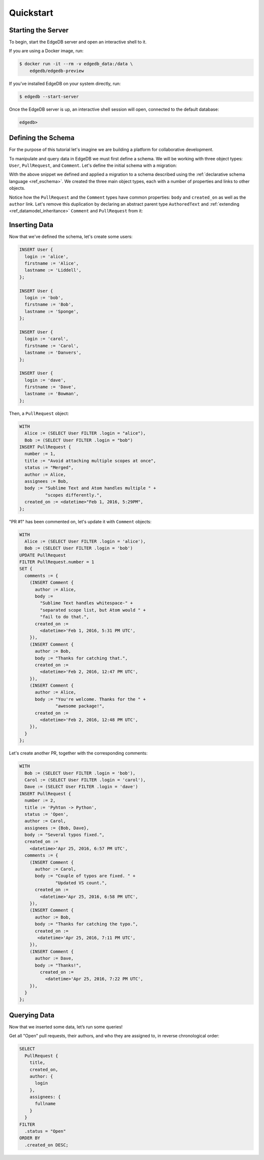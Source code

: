 ==========
Quickstart
==========

Starting the Server
===================

To begin, start the EdgeDB server and open an interactive shell to it.

If you are using a Docker image, run:

.. code-block:: bash

    $ docker run -it --rm -v edgedb_data:/data \
        edgedb/edgedb-preview

If you've installed EdgeDB on your system directly, run:

.. code-block:: bash

    $ edgedb --start-server

Once the EdgeDB server is up, an interactive shell session will open,
connected to the default database:

.. code-block:: edgedb-repl

    edgedb>


Defining the Schema
===================

For the purpose of this tutorial let's imagine we are building a
platform for collaborative development.

To manipulate and query data in EdgeDB we must first define a schema.
We will be working with three object types: ``User``, ``PullRequest``,
and ``Comment``.  Let's define the initial schema with a migration:

.. eql:migration:: m1

    type User:
      required property login -> str:
        constraint unique
      required property firstname -> str
      required property lastname -> str

    type PullRequest:
      required property number -> int64:
        constraint unique
      required property title -> str
      required property body -> str
      required property status -> str
      required property created_on -> datetime
      required link author -> User
      link assignees -> User:
        cardinality := '**'
      link comments -> Comment:
        cardinality := '1*'

    type Comment:
      required property body -> str
      required link author -> User
      required property created_on -> datetime

With the above snippet we defined and applied a migration to a schema
described using the :ref:`declarative schema language <ref_eschema>`.
We created the three main object types, each with a number of properties
and links to other objects.

Notice how the ``PullRequest`` and the ``Comment`` types have
common properties: ``body`` and ``created_on`` as well as the ``author``
link.  Let's remove this duplication by declaring an abstract parent type
``AuthoredText`` and :ref:`extending <ref_datamodel_inheritance>`
``Comment`` and ``PullRequest`` from it:

.. eql:migration:: m2

    type User:
      required property login -> str:
        constraint unique
      required property firstname -> str
      required property lastname -> str

    # <new>
    abstract type AuthoredText:
      required property body -> str
      required link author -> User
      required property created_on -> datetime
    # </new>

    # <changed>
    type PullRequest extending AuthoredText:
    # </changed>
      required property title -> str
      required property status -> str
      link assignees -> User:
        cardinality := '**'
      link comments -> Comment:
        cardinality := '1*'

    type Comment extending AuthoredText


Inserting Data
==============

Now that we've defined the schema, let's create some users:

.. code-block:: edgeql

    INSERT User {
      login := 'alice',
      firstname := 'Alice',
      lastname := 'Liddell',
    };

    INSERT User {
      login := 'bob',
      firstname := 'Bob',
      lastname := 'Sponge',
    };

    INSERT User {
      login := 'carol',
      firstname := 'Carol',
      lastname := 'Danvers',
    };

    INSERT User {
      login := 'dave',
      firstname := 'Dave',
      lastname := 'Bowman',
    };


Then, a ``PullRequest`` object:

.. code-block:: edgeql

    WITH
      Alice := (SELECT User FILTER .login = "alice"),
      Bob := (SELECT User FILTER .login = "bob")
    INSERT PullRequest {
      number := 1,
      title := "Avoid attaching multiple scopes at once",
      status := "Merged",
      author := Alice,
      assignees := Bob,
      body := "Sublime Text and Atom handles multiple " +
              "scopes differently.",
      created_on := <datetime>"Feb 1, 2016, 5:29PM",
    };

"PR #1" has been commented on, let's update it with ``Comment`` objects:

.. code-block:: edgeql

    WITH
      Alice := (SELECT User FILTER .login = 'alice'),
      Bob := (SELECT User FILTER .login = 'bob')
    UPDATE PullRequest
    FILTER PullRequest.number = 1
    SET {
      comments := {
        (INSERT Comment {
          author := Alice,
          body :=
            "Sublime Text handles whitespace-" +
            "separated scope list, but Atom would " +
            "fail to do that.",
          created_on :=
            <datetime>'Feb 1, 2016, 5:31 PM UTC',
        }),
        (INSERT Comment {
          author := Bob,
          body := "Thanks for catching that.",
          created_on :=
            <datetime>'Feb 2, 2016, 12:47 PM UTC',
        }),
        (INSERT Comment {
          author := Alice,
          body := "You're welcome. Thanks for the " +
                  "awesome package!",
          created_on :=
            <datetime>'Feb 2, 2016, 12:48 PM UTC',
        }),
      }
    };


Let's create another PR, together with the corresponding comments:

.. code-block:: edgeql

    WITH
      Bob := (SELECT User FILTER .login = 'bob'),
      Carol := (SELECT User FILTER .login = 'carol'),
      Dave := (SELECT User FILTER .login = 'dave')
    INSERT PullRequest {
      number := 2,
      title := 'Pyhton -> Python',
      status := 'Open',
      author := Carol,
      assignees := {Bob, Dave},
      body := "Several typos fixed.",
      created_on :=
        <datetime>'Apr 25, 2016, 6:57 PM UTC',
      comments := {
        (INSERT Comment {
          author := Carol,
          body := "Couple of typos are fixed. " +
                  "Updated VS count.",
          created_on :=
            <datetime>'Apr 25, 2016, 6:58 PM UTC',
        }),
        (INSERT Comment {
          author := Bob,
          body := "Thanks for catching the typo.",
          created_on :=
           <datetime>'Apr 25, 2016, 7:11 PM UTC',
        }),
        (INSERT Comment {
          author := Dave,
          body := "Thanks!",
            created_on :=
              <datetime>'Apr 25, 2016, 7:22 PM UTC',
        }),
      }
    };


Querying Data
=============

Now that we inserted some data, let’s run some queries!

Get all "Open" pull requests, their authors, and who they are
assigned to, in reverse chronological order:

.. code-block:: edgeql

    SELECT
      PullRequest {
        title,
        created_on,
        author: {
          login
        },
        assignees: {
          fullname
        }
      }
    FILTER
      .status = "Open"
    ORDER BY
      .created_on DESC;
